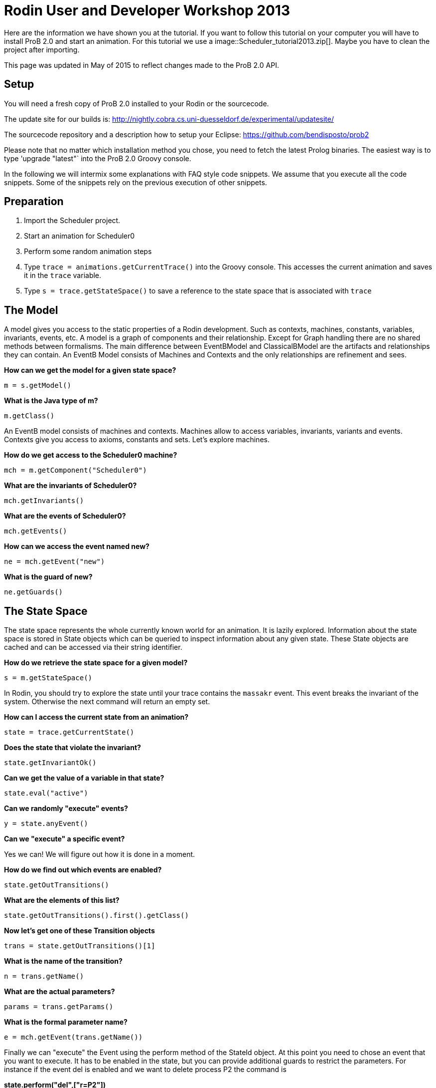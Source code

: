 
[[rodin-user-and-developer-workshop-2013]]
= Rodin User and Developer Workshop 2013

Here are the information we have shown you at the tutorial. If you want
to follow this tutorial on your computer you will have to install ProB
2.0 and start an animation. For this tutorial we use a
 image::Scheduler_tutorial2013.zip[]. Maybe you
have to clean the project after importing.

This page was updated in May of 2015 to reflect changes made to the ProB
2.0 API.

[[java-api-setup]]
== Setup

You will need a fresh copy of ProB 2.0 installed to your Rodin or the
sourcecode.

The update site for our builds is:
http://nightly.cobra.cs.uni-duesseldorf.de/experimental/updatesite/

The sourcecode repository and a description how to setup your Eclipse:
https://github.com/bendisposto/prob2

Please note that no matter which installation method you chose, you need
to fetch the latest Prolog binaries. The easiest way is to type
'upgrade "latest"` into the ProB 2.0 Groovy console.

In the following we will intermix some explanations with FAQ style code
snippets. We assume that you execute all the code snippets. Some of the
snippets rely on the previous execution of other snippets.

[[java-api-preparation]]
== Preparation

1.  Import the Scheduler project.
2.  Start an animation for Scheduler0
3.  Perform some random animation steps
4.  Type `trace = animations.getCurrentTrace()` into the Groovy console.
This accesses the current animation and saves it in the `trace`
variable.
5.  Type `s = trace.getStateSpace()` to save a reference to the state
space that is associated with `trace`

[[java-api-the-model]]
== The Model

A model gives you access to the static properties of a Rodin
development. Such as contexts, machines, constants, variables,
invariants, events, etc. A model is a graph of components and their
relationship. Except for Graph handling there are no shared methods
between formalisms. The main difference between EventBModel and
ClassicalBModel are the artifacts and relationships they can contain. An
EventB Model consists of Machines and Contexts and the only
relationships are refinement and sees.

*How can we get the model for a given state space?*

`m = s.getModel()`

*What is the Java type of m?*

`m.getClass()`

An EventB model consists of machines and contexts. Machines allow to
access variables, invariants, variants and events. Contexts give you
access to axioms, constants and sets. Let's explore machines.

*How do we get access to the Scheduler0 machine?*

`mch = m.getComponent("Scheduler0")`

*What are the invariants of Scheduler0?*

`mch.getInvariants()`

*What are the events of Scheduler0?*

`mch.getEvents()`

*How can we access the event named new?*

`ne = mch.getEvent("new")`

*What is the guard of new?*

`ne.getGuards()`

[[java-api-the-state-space]]
== The State Space


The state space represents the whole currently known world for an
animation. It is lazily explored. Information about the state space is
stored in State objects which can be queried to inspect information
about any given state. These State objects are cached and can be
accessed via their string identifier.

*How do we retrieve the state space for a given model?*

`s = m.getStateSpace()`

In Rodin, you should try to explore the state until your trace contains
the `massakr` event. This event breaks the invariant of the system.
Otherwise the next command will return an empty set.

*How can I access the current state from an animation?*

`state = trace.getCurrentState()`

*Does the state that violate the invariant?*

`state.getInvariantOk()`

*Can we get the value of a variable in that state?*

`state.eval("active")`

*Can we randomly "execute" events?*

`y = state.anyEvent()`

*Can we "execute" a specific event?*

Yes we can! We will figure out how it is done in a moment.

*How do we find out which events are enabled?*

`state.getOutTransitions()`

*What are the elements of this list?*

`state.getOutTransitions().first().getClass()`

*Now let's get one of these Transition objects*

`trans = state.getOutTransitions()[1]`

*What is the name of the transition?*

`n = trans.getName()`

*What are the actual parameters?*

`params = trans.getParams()`

*What is the formal parameter name?*

`e = mch.getEvent(trans.getName())`

Finally we can "execute" the Event using the perform method of the
StateId object. At this point you need to chose an event that you want
to execute. It has to be enabled in the state, but you can provide
additional guards to restrict the parameters. For instance if the event
del is enabled and we want to delete process P2 the command is

*state.perform("del",["r=P2"])*

We try not to intertwine different aspects of the system. That is why we
had to get the formal parameter from the model's representation, the
enabled operations from the state, and the detail information from the
Transition object. This design principle was taken from Rich Hickey's
http://www.infoq.com/presentations/Simple-Made-Easy[Simple made easy]
talk.

However, this doesn't prevent us (or you!) from adding convenience
functions!

*How do I execute an event?*

....
def exec(mch,state,name,params) {
  formal_params = mch.getEvent(name).getParameters()
  pred = [formal_params,params].transpose()
   .collect { a,b -> a.toString() + "=" + b.toString() }
  state.perform(name,pred)
}
....

You can write your own set of convenience functions in a groovy file and
run it at the beginning.

`run new File("myAwesomeScript.groovy")`

[[java-api-traces]]
== Traces

A trace represents a path through the state space. It can move forward
and backward through the Trace and can be extended with a new
transition. Traces are immutable, yet creating new traces is efficient
because of structural sharing.

*How can we track a trace of events?*

`t = new Trace(s)`

*What is the current state of the trace?*

`t.getCurrentState()`

*What are the enabled events in the current state?*

`t.getNextTransitions()`

*How can we "execute" an event?*

`t = t.add(t.getNextTransitions().first())`

*How can we produce a random trace?*

`def randTrace(t,n) {` +
`  def nt = t;` +
`  n.times {  nt = nt.anyEvent() }` +
`  nt` +
`}`

*Let's run it!*

`randTrace(t,20)`

'''How can go back in time? '''

`t = t.back()`

*How can we go forward in time?*

`t = t.forward()`

If we go back in time, the trace keeps future states. If we change a
decision in the past, the trace drops the future. It behaves in the same
way your browser history does.

[[java-api-evaluation]]
== Evaluation

Evaluation is done by passing an instance of the interface IEvalElement
to an evaluator. Each formalism has its own descendant of IEvalElement.
They apply a parser to a String

*How can we create an EventB formula?*

`f1 = "active \\/ waiting"` as EventB

The escaping of the backslash is unfortunatly required because the
formula is contained in a Java String.

*And how do we create a classical B formula?*

`f2 = "active \\/ waiting"` as ClassicalB

*How can we evaluate the formulas for state x?*

`x.eval(f1)`

*What have we received?*

`x.eval(f1).getClass()`

ProB's Prolog engine does not make a difference between EventB and
classical B. Only the parsers are different. Event B Formulas are parsed
by Rodin. Classical B formulas are parsed by ProB's parser.

*Ok, we can evaluate a formula for a state. Anything else that evaluates
formulas?*

`t.eval(f1)`

Traces evaluate a formula for each state of the trace. They return a
list of results.

*Anything else?*

`s.evaluateForGivenStates(t.getTransitionList().collect { it.getSource()},[f1, "waiting" as EventB])`

evaluateForGivenStates takes a list of states and a list of formulas and
evaluates them for each state of the statespace. This method is not
called eval to prevent accidental evaluation.

*Can we evaluate the guard of an event for a whole trace?*

....
g = mch.getEvent("del").getGuards()
g = g.collect {it.toString()}.join(" & ")
t.eval(g)
....

`"I want to have it extra sweet!"`

....
String.metaClass.and = {b -> "("+delegate+") & ("+b + ")" }
not = { "not("+it+")" }
String.metaClass.implies = {b -> "("+delegate +") => (" + b + ") "}
conj = { it.collect{it.toString()}.inject {a,b -> a & b}}
....

This piece of code introduces four functions to simplify handling of
formulas. The first line overrides the & operator for Strings and allows
us to conjoin two predicates as Strings, e.g., `"1<4" & "x>y"`
evaluates to `"(1<4) & (x>y)"`. The second line implements a
function not that wraps a predicate into a negation. The third line adds
an implies method to the class String. `"1<2".implies("3<4")`
results in `"(1<2) => (3<4)"`. The last line converts a list
of predicates into a conjunction. In Groovy collect means map and inject
means reduce.

[[java-api-constraint-solver]]
== Constraint solver

*Evaluation is fine, but can I use ProB's solver?*

....
f4 = new EventB("a = 1 & b = a - 1")
c4 = new CbcSolveCommand(f4)
s.execute(c4)
c4.getValue()
....

The state space in the example has two purposes. It is used to tell the
typechecker which constants and sets exist in the model. It also allows
us to send commands to the Prolog core of ProB.

'''What do we get if the predicate is not solvable? '''

....
f4 = new ClassicalB("a = a - 1")
c4 = new CbcSolveCommand(f4)
s.execute(c4)
c4.getValue()
....

*Can we get rid of that Java stuff please?*

....
def cbc_solve(space, formula) {
  e = new EventB(formula)
  c = new CbcSolveCommand(e)
  space.execute(c)
  c.getValue()
}
....

*Can we find out if one event can in principle be enabled, i.e., it is
not dead code?*

....
i = conj(mch.getInvariants())
g = conj(mch.getEvent("del").getGuards())
cbc_solve(s, i & i.implies(g))
....

[[java-api-notification-and-ui-access]]
== Notification and UI Access

Clients can register themself to receive a notification if an animation
step occured, new states were discovered or the model has changed. The
client has to implement one of the Listener interfaces from the
de.prob.statespace package.

ProB 2.0 was built on top of the same commands as ProB 1.0. Most of the
commands are usable with only minor changes. ProB 2.0 can be extended in
the same way as ProB 1.0.

To access the user interface, ProB 2.0 injects two special objects into
the console, `animations` and `api`.

`animations` is an Instance of `AnimationSelector`, `api` is an instance
of `Api`. The selector maintains lists of Traces and State Spaces. The
trace shown in the UI is marked as the current trace. The Api object is
used to load models. Most likely we will rename this class and instance
in the future to something more meaningful, e.g., loader.

*Can I get the trace that is shown in the UI?*

`animations.getCurrentTrace()`

*What traces are registered?*

`animations.getTraces()`

*Can I add a trace to the UI?*

`animations.addNewAnimation(t)`

[[java-api-additional-resources]]
== Additional Resources

Further information can be found in the ProB Developer_Manual.
